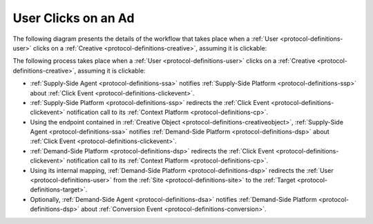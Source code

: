 User Clicks on an Ad
====================

The following diagram presents the details of the workflow that takes place when a :ref:`User <protocol-definitions-user>` 
clicks on a :ref:`Creative <protocol-definitions-creative>`, assuming it is clickable:

.. uml::
    :align: center

    skinparam monochrome true

    participant "Supply-Side\nAgent"                as SSA
    participant "Supply-Side\nPlatform"             as SSP
    participant "Supply-Side\nContext Platform"     as SSCP
    participant "Demand-Side\nPlatform"             as DSP
    participant "Demand-Side\nContext Platform"     as DSCP
    participant "Demand-Side\nAgent"                as DSA

    ==Click Event==
    SSA ->      SSP     : Post Click Event
    SSP ->      SSCP    : Post Click Event\n//redirected//

    ==Click Event==
    SSA ->      DSP     : Post Click Event
    DSP ->      DSCP    : Post Click Event\n//redirected//
    DSA -->     DSP     : Post Conversion Event\n//optional//

The following process takes place when a :ref:`User <protocol-definitions-user>` clicks on a
:ref:`Creative <protocol-definitions-creative>`, assuming it is clickable:

* :ref:`Supply-Side Agent <protocol-definitions-ssa>` notifies :ref:`Supply-Side Platform <protocol-definitions-ssp>` 
  about :ref:`Click Event <protocol-definitions-clickevent>`.
* :ref:`Supply-Side Platform <protocol-definitions-ssp>` redirects the :ref:`Click Event <protocol-definitions-clickevent>` 
  notification call to its :ref:`Context Platform <protocol-definitions-cp>`.
* Using the endpoint contained in :ref:`Creative Object <protocol-definitions-creativeobject>`, 
  :ref:`Supply-Side Agent <protocol-definitions-ssa>` notifies :ref:`Demand-Side Platform <protocol-definitions-dsp>`
  about :ref:`Click Event <protocol-definitions-clickevent>`.
* :ref:`Demand-Side Platform <protocol-definitions-dsp>` redirects the :ref:`Click Event <protocol-definitions-clickevent>` 
  notification call to its :ref:`Context Platform <protocol-definitions-cp>`.
* Using its internal mapping, :ref:`Demand-Side Platform <protocol-definitions-dsp>` redirects the :ref:`User <protocol-definitions-user>` 
  from the :ref:`Site <protocol-definitions-site>` to the :ref:`Target <protocol-definitions-target>`.
* Optionally, :ref:`Demand-Side Agent <protocol-definitions-dsa>` notifies :ref:`Demand-Side Platform <protocol-definitions-dsp>` 
  about :ref:`Conversion Event <protocol-definitions-conversion>`.
